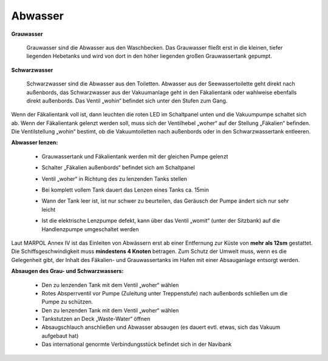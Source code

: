 Abwasser
--------

**Grauwasser**

    Grauwasser sind die Abwasser aus den Waschbecken. Das Grauwasser fließt erst in die kleinen, tiefer liegenden Hebetanks und wird von dort in den höher liegenden großen Grauwassertank gepumpt.
    
**Schwarzwasser**

    Schwarzwasser sind die Abwasser aus den Toiletten. Abwasser  aus der Seewassertoilette geht direkt nach außenbords, das Schwarzwasser aus der Vakuumanlage geht in den Fäkalientank oder  wahlweise ebenfalls direkt außenbords. Das Ventil „wohin“ befindet sich unter den Stufen zum Gang.


Wenn der Fäkalientank voll ist, dann leuchten die roten LED im Schaltpanel unten und die Vakuumpumpe schaltet sich ab. Wenn der Fäkalientank gelenzt werden soll, muss sich der Ventilhebel „woher“ auf der Stellung „Fäkalien“ befinden. Die Ventilstellung „wohin“ bestimt, ob die Vakuumtoiletten nach außenbords oder in den Schwarzwassertank entleeren.

**Abwasser lenzen:**

  * Grauwassertank und Fäkalientank werden mit der gleichen Pumpe gelenzt
  * Schalter „Fäkalien außenbords“ befindet sich am Schaltpanel
  * Ventil „woher“ in Richtung des zu lenzenden Tanks stellen
  * Bei komplett vollem Tank dauert das Lenzen eines Tanks ca. 15min
  * Wann der Tank leer ist, ist nur schwer zu beurteilen, das Geräusch der Pumpe ändert sich nur sehr leicht
  * Ist die elektrische Lenzpumpe defekt, kann über das Ventil „womit“ (unter der Sitzbank) auf die Handlenzpumpe umgeschaltet werden

    .. image:: Abwasser-woher-wohin.png
  
    .. Seealso:: Anhang :ref:`anhang-grauwasser-fäkaliensystem`


Laut MARPOL Annex IV ist das Einleiten von Abwässern erst ab einer Entfernung zur Küste von **mehr als 12sm** gestattet. Die Schiffsgeschwindigkeit muss **mindestens 4 Knoten** betragen. Zum Schutz der Umwelt muss, wenn es die Gelegenheit gibt, der Inhalt des Fäkalien- und Grauwassertanks im Hafen mit einer Absauganlage entsorgt werden.


**Absaugen des Grau- und Schwarzwassers:**

  * Den zu lenzenden Tank mit dem Ventil „woher“ wählen
  * Rotes Absperrventil vor Pumpe (Zuleitung unter Treppenstufe) nach außenbords schließen um die Pumpe zu schützen.
  * Den zu lenzenden Tank mit dem Ventil „woher“ wählen
  * Tankstutzen an Deck „Waste-Water“ öffnen 
  * Absaugschlauch anschließen und Abwasser absaugen (es dauert evtl. etwas, sich das Vakuum aufgebaut hat)
  * Das international genormte Verbindungsstück befindet sich in der Navibank
